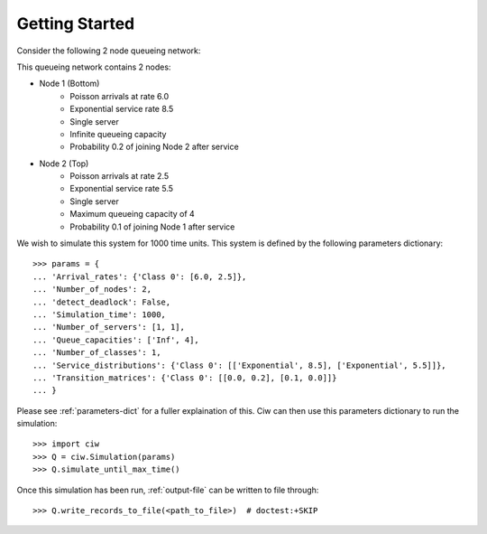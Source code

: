 .. _getting-started:

===============
Getting Started
===============

Consider the following 2 node queueing network:

.. image:: ../_static/2nodes.svg
   :scale: 100 %
   :alt: A 2 node queueing network.
   :align: center

This queueing network contains 2 nodes:

* Node 1 (Bottom)
	- Poisson arrivals at rate 6.0
	- Exponential service rate 8.5
	- Single server
	- Infinite queueing capacity
	- Probability 0.2 of joining Node 2 after service
* Node 2 (Top)
	- Poisson arrivals at rate 2.5
	- Exponential service rate 5.5
	- Single server
	- Maximum queueing capacity of 4
	- Probability 0.1 of joining Node 1 after service

We wish to simulate this system for 1000 time units. This system is defined by the following parameters dictionary::

    >>> params = {
    ... 'Arrival_rates': {'Class 0': [6.0, 2.5]},
    ... 'Number_of_nodes': 2,
    ... 'detect_deadlock': False,
    ... 'Simulation_time': 1000,
    ... 'Number_of_servers': [1, 1],
    ... 'Queue_capacities': ['Inf', 4],
    ... 'Number_of_classes': 1,
    ... 'Service_distributions': {'Class 0': [['Exponential', 8.5], ['Exponential', 5.5]]},
    ... 'Transition_matrices': {'Class 0': [[0.0, 0.2], [0.1, 0.0]]}
    ... }

Please see :ref:`parameters-dict` for a fuller explaination of this.
Ciw can then use this parameters dictionary to run the simulation::

	>>> import ciw
	>>> Q = ciw.Simulation(params)
	>>> Q.simulate_until_max_time()

Once this simulation has been run, :ref:`output-file` can be written to file through::

	>>> Q.write_records_to_file(<path_to_file>)  # doctest:+SKIP